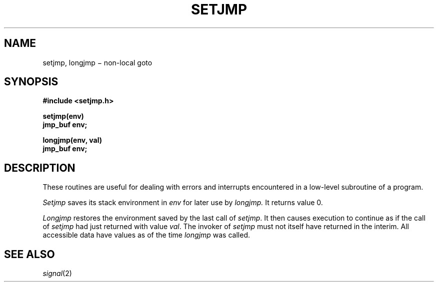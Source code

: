 .TH SETJMP 3
.CT 2 proc_man
.SH NAME
setjmp, longjmp \(mi non-local goto
.SH SYNOPSIS
.nf
.B #include <setjmp.h>
.PP
.B setjmp(env)
.B jmp_buf env;
.PP
.B longjmp(env, val)
.B jmp_buf env;
.fi
.SH DESCRIPTION
These routines are useful for dealing with errors
and interrupts encountered in
a low-level subroutine of a program.
.PP
.I Setjmp
saves its stack environment in
.I env
for later use by
.I longjmp.
It returns value 0.
.PP
.I Longjmp
restores the environment saved by the last call of
.IR setjmp .
It then causes execution to
continue as if the call of
.I setjmp
had just returned with value
.IR val .
The invoker of
.I setjmp
must not itself have returned in the interim.
All accessible data have values as of the time
.I longjmp
was called.
.SH "SEE ALSO"
.IR signal (2)
